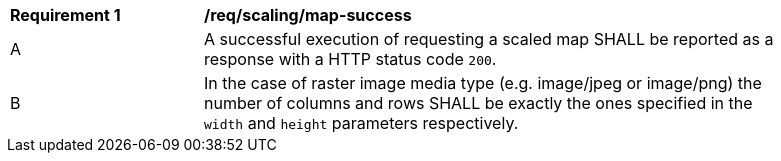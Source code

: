 [[req_scaling_map-success]]
[width="90%",cols="2,6a"]
|===
^|*Requirement {counter:req-id}* |*/req/scaling/map-success*
^|A |A successful execution of requesting a scaled map SHALL be reported as a response with a HTTP status code `200`.
^|B |In the case of raster image media type (e.g. image/jpeg or image/png) the number of columns and rows SHALL be exactly the ones specified in the `width` and `height` parameters respectively.
|===
